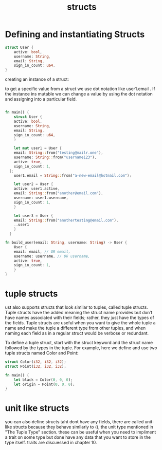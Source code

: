 #+TITLE: structs
* Defining and instantiating Structs

#+begin_src rust
  struct User {
      active: bool,
      username: String,
      email: String,
      sign_in_count: u64,
  }
#+end_src


creating an instance of a struct:

to get a specific value from a struct we use dot notation like user1.email . If the instance ins mutable we can change a value by using the dot
notation and assigning into a particular field. 

#+begin_src rust

  fn main() {
      struct User {
	  active: bool,
	  username: String,
	  email: String,
	  sign_in_count: u64,
      }

      let mut user1 = User {
	  email: String::from("testing@mailr.one"),
	  username: String::from("username123"),
	  active: true,
	  sign_in_count: 1,
	};
      user1.email = String::from("a-new-email@hotmail.com");

      let user2 = User {
	  active: user1.active,
	  email: String::from("another@email.com"),
	  username: user1.username,
	  sign_in_count: 1,
      }

      let user3 = User {
	  email: String::from("anothertesting@email.com"),
	  ..user1
      }
    }

  fn build_user(email: String, username: String) -> User {
      User {
	  email: email, // OR email,
	  username: username, // OR username,
	  active: true,
	  sign_in_count: 1,
      }
  }

#+end_src


* tuple structs

ust also supports structs that look similar to tuples, called tuple structs. Tuple structs have the added meaning the struct name provides but don’t have names associated with their fields; rather, they just have the types of the fields. Tuple structs are useful when you want to give the whole tuple a name and make the tuple a different type from other tuples, and when naming each field as in a regular struct would be verbose or redundant.

To define a tuple struct, start with the struct keyword and the struct name followed by the types in the tuple. For example, here we define and use two tuple structs named Color and Point:

#+begin_src rust
  struct Color(i32, i32, i32);
  struct Point(i32, i32, i32);

  fn main() {
      let black = Color(0, 0, 0);
      let origin = Point(0, 0, 0);
  }

#+end_src

* unit like structs

you can also define structs taht dont have any fields, there are called unit-like structs because they behave similarly to (), the unit type mentioned in "The Tuple Type" section. these
can be useful when you need to impliment a trait on some type but done have any data that you want  to store in the type itself. traits are discuessed in chapter 10. 
